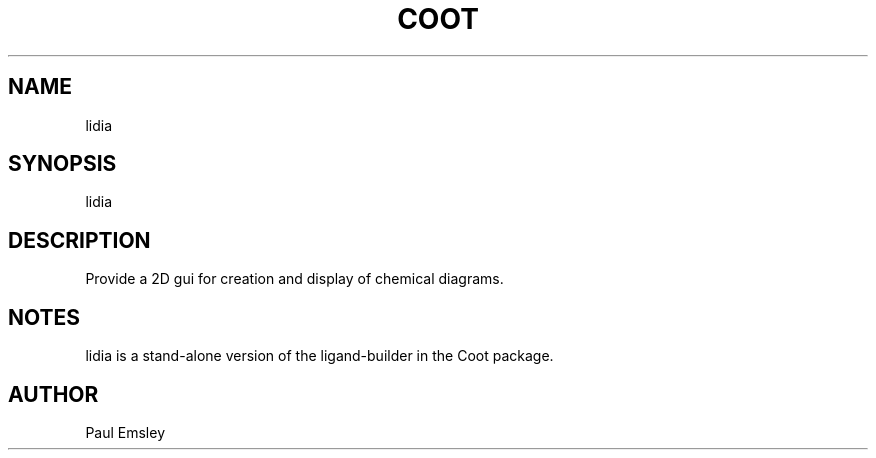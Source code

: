 
.TH COOT 1

.SH NAME
lidia
.SH SYNOPSIS
lidia

.SH DESCRIPTION

Provide a 2D gui for creation and display of chemical diagrams.

.SH NOTES
lidia is a stand-alone version of the ligand-builder in the Coot package.

.SH AUTHOR
Paul Emsley

